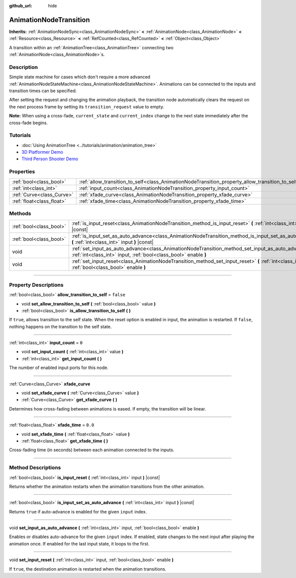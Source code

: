 :github_url: hide

.. DO NOT EDIT THIS FILE!!!
.. Generated automatically from Godot engine sources.
.. Generator: https://github.com/godotengine/godot/tree/4.0/doc/tools/make_rst.py.
.. XML source: https://github.com/godotengine/godot/tree/4.0/doc/classes/AnimationNodeTransition.xml.

.. _class_AnimationNodeTransition:

AnimationNodeTransition
=======================

**Inherits:** :ref:`AnimationNodeSync<class_AnimationNodeSync>` **<** :ref:`AnimationNode<class_AnimationNode>` **<** :ref:`Resource<class_Resource>` **<** :ref:`RefCounted<class_RefCounted>` **<** :ref:`Object<class_Object>`

A transition within an :ref:`AnimationTree<class_AnimationTree>` connecting two :ref:`AnimationNode<class_AnimationNode>`\ s.

.. rst-class:: classref-introduction-group

Description
-----------

Simple state machine for cases which don't require a more advanced :ref:`AnimationNodeStateMachine<class_AnimationNodeStateMachine>`. Animations can be connected to the inputs and transition times can be specified.

After setting the request and changing the animation playback, the transition node automatically clears the request on the next process frame by setting its ``transition_request`` value to empty.

\ **Note:** When using a cross-fade, ``current_state`` and ``current_index`` change to the next state immediately after the cross-fade begins.


.. tabs::

 .. code-tab:: gdscript

    # Play child animation connected to "state_2" port.
    animation_tree.set("parameters/Transition/transition_request", "state_2")
    # Alternative syntax (same result as above).
    animation_tree["parameters/Transition/transition_request"] = "state_2"
    
    # Get current state name (read-only).
    animation_tree.get("parameters/Transition/current_state")
    # Alternative syntax (same result as above).
    animation_tree["parameters/Transition/current_state"]
    
    # Get current state index (read-only).
    animation_tree.get("parameters/Transition/current_index"))
    # Alternative syntax (same result as above).
    animation_tree["parameters/Transition/current_index"]

 .. code-tab:: csharp

    // Play child animation connected to "state_2" port.
    animationTree.Set("parameters/Transition/transition_request", "state_2");
    
    // Get current state name (read-only).
    animationTree.Get("parameters/Transition/current_state");
    
    // Get current state index (read-only).
    animationTree.Get("parameters/Transition/current_index");



.. rst-class:: classref-introduction-group

Tutorials
---------

- :doc:`Using AnimationTree <../tutorials/animation/animation_tree>`

- `3D Platformer Demo <https://godotengine.org/asset-library/asset/125>`__

- `Third Person Shooter Demo <https://godotengine.org/asset-library/asset/678>`__

.. rst-class:: classref-reftable-group

Properties
----------

.. table::
   :widths: auto

   +---------------------------+--------------------------------------------------------------------------------------------------+-----------+
   | :ref:`bool<class_bool>`   | :ref:`allow_transition_to_self<class_AnimationNodeTransition_property_allow_transition_to_self>` | ``false`` |
   +---------------------------+--------------------------------------------------------------------------------------------------+-----------+
   | :ref:`int<class_int>`     | :ref:`input_count<class_AnimationNodeTransition_property_input_count>`                           | ``0``     |
   +---------------------------+--------------------------------------------------------------------------------------------------+-----------+
   | :ref:`Curve<class_Curve>` | :ref:`xfade_curve<class_AnimationNodeTransition_property_xfade_curve>`                           |           |
   +---------------------------+--------------------------------------------------------------------------------------------------+-----------+
   | :ref:`float<class_float>` | :ref:`xfade_time<class_AnimationNodeTransition_property_xfade_time>`                             | ``0.0``   |
   +---------------------------+--------------------------------------------------------------------------------------------------+-----------+

.. rst-class:: classref-reftable-group

Methods
-------

.. table::
   :widths: auto

   +-------------------------+--------------------------------------------------------------------------------------------------------------------------------------------------------------------------+
   | :ref:`bool<class_bool>` | :ref:`is_input_reset<class_AnimationNodeTransition_method_is_input_reset>` **(** :ref:`int<class_int>` input **)** |const|                                               |
   +-------------------------+--------------------------------------------------------------------------------------------------------------------------------------------------------------------------+
   | :ref:`bool<class_bool>` | :ref:`is_input_set_as_auto_advance<class_AnimationNodeTransition_method_is_input_set_as_auto_advance>` **(** :ref:`int<class_int>` input **)** |const|                   |
   +-------------------------+--------------------------------------------------------------------------------------------------------------------------------------------------------------------------+
   | void                    | :ref:`set_input_as_auto_advance<class_AnimationNodeTransition_method_set_input_as_auto_advance>` **(** :ref:`int<class_int>` input, :ref:`bool<class_bool>` enable **)** |
   +-------------------------+--------------------------------------------------------------------------------------------------------------------------------------------------------------------------+
   | void                    | :ref:`set_input_reset<class_AnimationNodeTransition_method_set_input_reset>` **(** :ref:`int<class_int>` input, :ref:`bool<class_bool>` enable **)**                     |
   +-------------------------+--------------------------------------------------------------------------------------------------------------------------------------------------------------------------+

.. rst-class:: classref-section-separator

----

.. rst-class:: classref-descriptions-group

Property Descriptions
---------------------

.. _class_AnimationNodeTransition_property_allow_transition_to_self:

.. rst-class:: classref-property

:ref:`bool<class_bool>` **allow_transition_to_self** = ``false``

.. rst-class:: classref-property-setget

- void **set_allow_transition_to_self** **(** :ref:`bool<class_bool>` value **)**
- :ref:`bool<class_bool>` **is_allow_transition_to_self** **(** **)**

If ``true``, allows transition to the self state. When the reset option is enabled in input, the animation is restarted. If ``false``, nothing happens on the transition to the self state.

.. rst-class:: classref-item-separator

----

.. _class_AnimationNodeTransition_property_input_count:

.. rst-class:: classref-property

:ref:`int<class_int>` **input_count** = ``0``

.. rst-class:: classref-property-setget

- void **set_input_count** **(** :ref:`int<class_int>` value **)**
- :ref:`int<class_int>` **get_input_count** **(** **)**

The number of enabled input ports for this node.

.. rst-class:: classref-item-separator

----

.. _class_AnimationNodeTransition_property_xfade_curve:

.. rst-class:: classref-property

:ref:`Curve<class_Curve>` **xfade_curve**

.. rst-class:: classref-property-setget

- void **set_xfade_curve** **(** :ref:`Curve<class_Curve>` value **)**
- :ref:`Curve<class_Curve>` **get_xfade_curve** **(** **)**

Determines how cross-fading between animations is eased. If empty, the transition will be linear.

.. rst-class:: classref-item-separator

----

.. _class_AnimationNodeTransition_property_xfade_time:

.. rst-class:: classref-property

:ref:`float<class_float>` **xfade_time** = ``0.0``

.. rst-class:: classref-property-setget

- void **set_xfade_time** **(** :ref:`float<class_float>` value **)**
- :ref:`float<class_float>` **get_xfade_time** **(** **)**

Cross-fading time (in seconds) between each animation connected to the inputs.

.. rst-class:: classref-section-separator

----

.. rst-class:: classref-descriptions-group

Method Descriptions
-------------------

.. _class_AnimationNodeTransition_method_is_input_reset:

.. rst-class:: classref-method

:ref:`bool<class_bool>` **is_input_reset** **(** :ref:`int<class_int>` input **)** |const|

Returns whether the animation restarts when the animation transitions from the other animation.

.. rst-class:: classref-item-separator

----

.. _class_AnimationNodeTransition_method_is_input_set_as_auto_advance:

.. rst-class:: classref-method

:ref:`bool<class_bool>` **is_input_set_as_auto_advance** **(** :ref:`int<class_int>` input **)** |const|

Returns ``true`` if auto-advance is enabled for the given ``input`` index.

.. rst-class:: classref-item-separator

----

.. _class_AnimationNodeTransition_method_set_input_as_auto_advance:

.. rst-class:: classref-method

void **set_input_as_auto_advance** **(** :ref:`int<class_int>` input, :ref:`bool<class_bool>` enable **)**

Enables or disables auto-advance for the given ``input`` index. If enabled, state changes to the next input after playing the animation once. If enabled for the last input state, it loops to the first.

.. rst-class:: classref-item-separator

----

.. _class_AnimationNodeTransition_method_set_input_reset:

.. rst-class:: classref-method

void **set_input_reset** **(** :ref:`int<class_int>` input, :ref:`bool<class_bool>` enable **)**

If ``true``, the destination animation is restarted when the animation transitions.

.. |virtual| replace:: :abbr:`virtual (This method should typically be overridden by the user to have any effect.)`
.. |const| replace:: :abbr:`const (This method has no side effects. It doesn't modify any of the instance's member variables.)`
.. |vararg| replace:: :abbr:`vararg (This method accepts any number of arguments after the ones described here.)`
.. |constructor| replace:: :abbr:`constructor (This method is used to construct a type.)`
.. |static| replace:: :abbr:`static (This method doesn't need an instance to be called, so it can be called directly using the class name.)`
.. |operator| replace:: :abbr:`operator (This method describes a valid operator to use with this type as left-hand operand.)`

